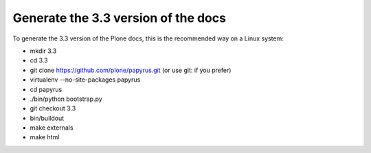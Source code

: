 Generate the 3.3 version of the docs
====================================

To generate the 3.3 version of the Plone docs, this is the recommended way on a Linux system:

- mkdir 3.3
- cd 3.3
- git clone https://github.com/plone/papyrus.git  (or use git: if you prefer)
- virtualenv --no-site-packages papyrus
- cd papyrus
- ./bin/python bootstrap.py
- git checkout 3.3
- bin/buildout
- make externals
- make html
